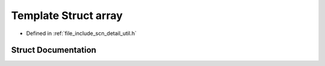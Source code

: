 .. _exhale_struct_structscn_1_1detail_1_1array:

Template Struct array
=====================

- Defined in :ref:`file_include_scn_detail_util.h`


Struct Documentation
--------------------


.. doxygenstruct:: scn::detail::array
   :members:
   :protected-members:
   :undoc-members: